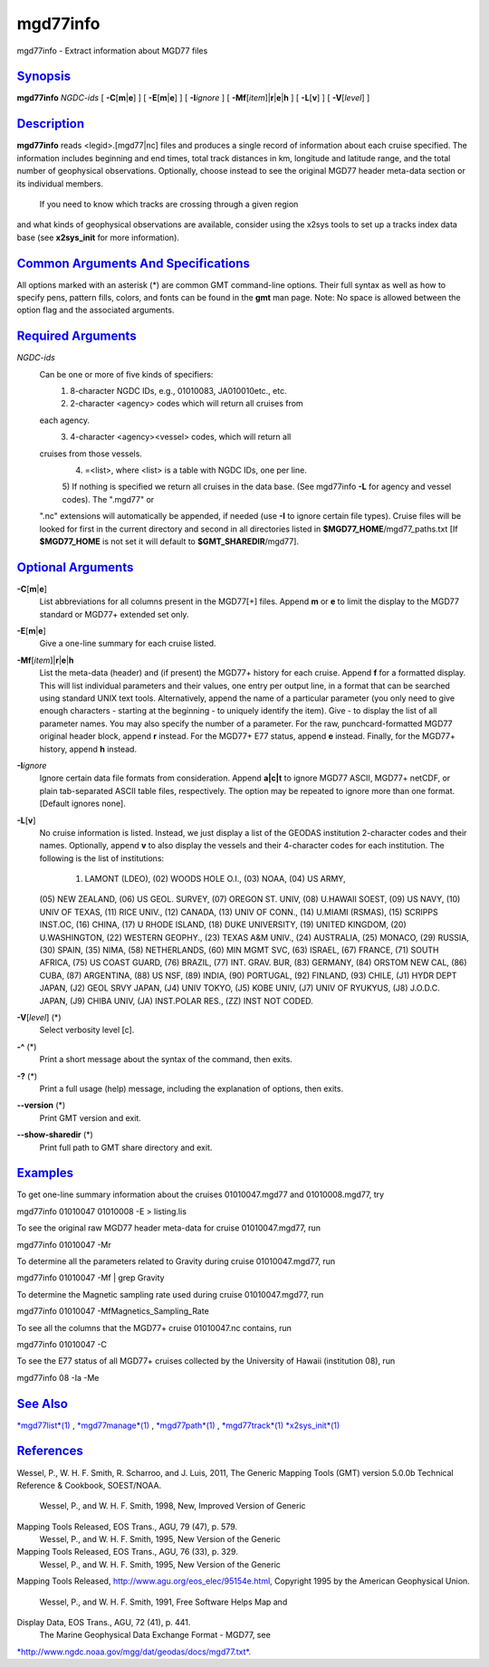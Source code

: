 *********
mgd77info
*********

mgd77info - Extract information about MGD77 files

`Synopsis <#toc1>`_
-------------------

**mgd77info** *NGDC-ids* [ **-C**\ [**m**\ \|\ **e**] ] [
**-E**\ [**m**\ \|\ **e**] ] [ **-I**\ *ignore* ] [
**-Mf**\ [*item*\ ]\|\ **r**\ \|\ **e**\ \|\ **h** ] [ **-L**\ [**v**\ ]
] [ **-V**\ [*level*\ ] ]

`Description <#toc2>`_
----------------------

**mgd77info** reads <legid>.[mgd77\|nc] files and produces a single
record of information about each cruise specified. The information
includes beginning and end times, total track distances in km, longitude
and latitude range, and the total number of geophysical observations.
Optionally, choose instead to see the original MGD77 header meta-data
section or its individual members.
 If you need to know which tracks are crossing through a given region
and what kinds of geophysical observations are available, consider using
the x2sys tools to set up a tracks index data base (see **x2sys\_init**
for more information).

`Common Arguments And Specifications <#toc3>`_
----------------------------------------------

All options marked with an asterisk (\*) are common GMT command-line
options. Their full syntax as well as how to specify pens, pattern
fills, colors, and fonts can be found in the **gmt** man page. Note: No
space is allowed between the option flag and the associated arguments.

`Required Arguments <#toc4>`_
-----------------------------

*NGDC-ids*
    Can be one or more of five kinds of specifiers:
     1) 8-character NGDC IDs, e.g., 01010083, JA010010etc., etc.
     2) 2-character <agency> codes which will return all cruises from
    each agency.
     3) 4-character <agency><vessel> codes, which will return all
    cruises from those vessels.
     4) =<list>, where <list> is a table with NGDC IDs, one per line.
     5) If nothing is specified we return all cruises in the data base.
     (See mgd77info **-L** for agency and vessel codes). The ".mgd77" or
    ".nc" extensions will automatically be appended, if needed (use
    **-I** to ignore certain file types). Cruise files will be looked
    for first in the current directory and second in all directories
    listed in **$MGD77\_HOME**/mgd77\_paths.txt [If **$MGD77\_HOME** is
    not set it will default to **$GMT\_SHAREDIR**/mgd77].

`Optional Arguments <#toc5>`_
-----------------------------

**-C**\ [**m**\ \|\ **e**]
    List abbreviations for all columns present in the MGD77[+] files.
    Append **m** or **e** to limit the display to the MGD77 standard or
    MGD77+ extended set only.
**-E**\ [**m**\ \|\ **e**]
    Give a one-line summary for each cruise listed.
**-Mf**\ [*item*\ ]\|\ **r**\ \|\ **e**\ \|\ **h**
    List the meta-data (header) and (if present) the MGD77+ history for
    each cruise. Append **f** for a formatted display. This will list
    individual parameters and their values, one entry per output line,
    in a format that can be searched using standard UNIX text tools.
    Alternatively, append the name of a particular parameter (you only
    need to give enough characters - starting at the beginning - to
    uniquely identify the item). Give - to display the list of all
    parameter names. You may also specify the number of a parameter. For
    the raw, punchcard-formatted MGD77 original header block, append
    **r** instead. For the MGD77+ E77 status, append **e** instead.
    Finally, for the MGD77+ history, append **h** instead.
**-I**\ *ignore*
    Ignore certain data file formats from consideration. Append
    **a\|c\|t** to ignore MGD77 ASCII, MGD77+ netCDF, or plain
    tab-separated ASCII table files, respectively. The option may be
    repeated to ignore more than one format. [Default ignores none].
**-L**\ [**v**\ ]
    No cruise information is listed. Instead, we just display a list of
    the GEODAS institution 2-character codes and their names.
    Optionally, append **v** to also display the vessels and their
    4-character codes for each institution. The following is the list of
    institutions:
     (01) LAMONT (LDEO), (02) WOODS HOLE O.I., (03) NOAA, (04) US ARMY,
    (05) NEW ZEALAND, (06) US GEOL. SURVEY, (07) OREGON ST. UNIV, (08)
    U.HAWAII SOEST, (09) US NAVY, (10) UNIV OF TEXAS, (11) RICE UNIV.,
    (12) CANADA, (13) UNIV OF CONN., (14) U.MIAMI (RSMAS), (15) SCRIPPS
    INST.OC, (16) CHINA, (17) U RHODE ISLAND, (18) DUKE UNIVERSITY, (19)
    UNITED KINGDOM, (20) U.WASHINGTON, (22) WESTERN GEOPHY., (23) TEXAS
    A&M UNIV., (24) AUSTRALIA, (25) MONACO, (29) RUSSIA, (30) SPAIN,
    (35) NIMA, (58) NETHERLANDS, (60) MIN MGMT SVC, (63) ISRAEL, (67)
    FRANCE, (71) SOUTH AFRICA, (75) US COAST GUARD, (76) BRAZIL, (77)
    INT. GRAV. BUR, (83) GERMANY, (84) ORSTOM NEW CAL, (86) CUBA, (87)
    ARGENTINA, (88) US NSF, (89) INDIA, (90) PORTUGAL, (92) FINLAND,
    (93) CHILE, (J1) HYDR DEPT JAPAN, (J2) GEOL SRVY JAPAN, (J4) UNIV
    TOKYO, (J5) KOBE UNIV, (J7) UNIV OF RYUKYUS, (J8) J.O.D.C. JAPAN,
    (J9) CHIBA UNIV, (JA) INST.POLAR RES., (ZZ) INST NOT CODED.
**-V**\ [*level*\ ] (\*)
    Select verbosity level [c].
**-^** (\*)
    Print a short message about the syntax of the command, then exits.
**-?** (\*)
    Print a full usage (help) message, including the explanation of
    options, then exits.
**--version** (\*)
    Print GMT version and exit.
**--show-sharedir** (\*)
    Print full path to GMT share directory and exit.

`Examples <#toc6>`_
-------------------

To get one-line summary information about the cruises 01010047.mgd77 and
01010008.mgd77, try

mgd77info 01010047 01010008 -E > listing.lis

To see the original raw MGD77 header meta-data for cruise
01010047.mgd77, run

mgd77info 01010047 -Mr

To determine all the parameters related to Gravity during cruise
01010047.mgd77, run

mgd77info 01010047 -Mf \| grep Gravity

To determine the Magnetic sampling rate used during cruise
01010047.mgd77, run

mgd77info 01010047 -MfMagnetics\_Sampling\_Rate

To see all the columns that the MGD77+ cruise 01010047.nc contains, run

mgd77info 01010047 -C

To see the E77 status of all MGD77+ cruises collected by the University
of Hawaii (institution 08), run

mgd77info 08 -Ia -Me

`See Also <#toc7>`_
-------------------

`*mgd77list*\ (1) <mgd77list.html>`_ ,
`*mgd77manage*\ (1) <mgd77manage.html>`_ ,
`*mgd77path*\ (1) <mgd77path.html>`_ ,
`*mgd77track*\ (1) <mgd77track.html>`_
`*x2sys\_init*\ (1) <x2sys_init.html>`_

`References <#toc8>`_
---------------------

Wessel, P., W. H. F. Smith, R. Scharroo, and J. Luis, 2011, The Generic
Mapping Tools (GMT) version 5.0.0b Technical Reference & Cookbook,
SOEST/NOAA.
 Wessel, P., and W. H. F. Smith, 1998, New, Improved Version of Generic
Mapping Tools Released, EOS Trans., AGU, 79 (47), p. 579.
 Wessel, P., and W. H. F. Smith, 1995, New Version of the Generic
Mapping Tools Released, EOS Trans., AGU, 76 (33), p. 329.
 Wessel, P., and W. H. F. Smith, 1995, New Version of the Generic
Mapping Tools Released,
`http://www.agu.org/eos\_elec/95154e.html, <http://www.agu.org/eos_elec/95154e.html,>`_
Copyright 1995 by the American Geophysical Union.
 Wessel, P., and W. H. F. Smith, 1991, Free Software Helps Map and
Display Data, EOS Trans., AGU, 72 (41), p. 441.
 The Marine Geophysical Data Exchange Format - MGD77, see
`*http://www.ngdc.noaa.gov/mgg/dat/geodas/docs/mgd77.txt*. <http://www.ngdc.noaa.gov/mgg/dat/geodas/docs/mgd77.txt.>`_
